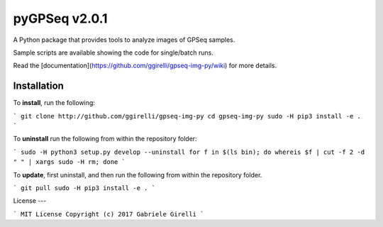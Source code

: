 pyGPSeq v2.0.1
=======================

A Python package that provides tools to analyze images of GPSeq samples.

Sample scripts are available showing the code for single/batch runs.

Read the [documentation](https://github.com/ggirelli/gpseq-img-py/wiki) for more details.

Installation
-------------

To **install**, run the following:

```
git clone http://github.com/ggirelli/gpseq-img-py
cd gpseq-img-py
sudo -H pip3 install -e .
```

To **uninstall** run the following from within the repository folder:

```
sudo -H python3 setup.py develop --uninstall
for f in $(ls bin); do whereis $f | cut -f 2 -d " " | xargs sudo -H rm; done
```

To **update**, first uninstall, and then run the following from within the repository folder.

```
git pull
sudo -H pip3 install -e .
```

License
---

```
MIT License
Copyright (c) 2017 Gabriele Girelli
```